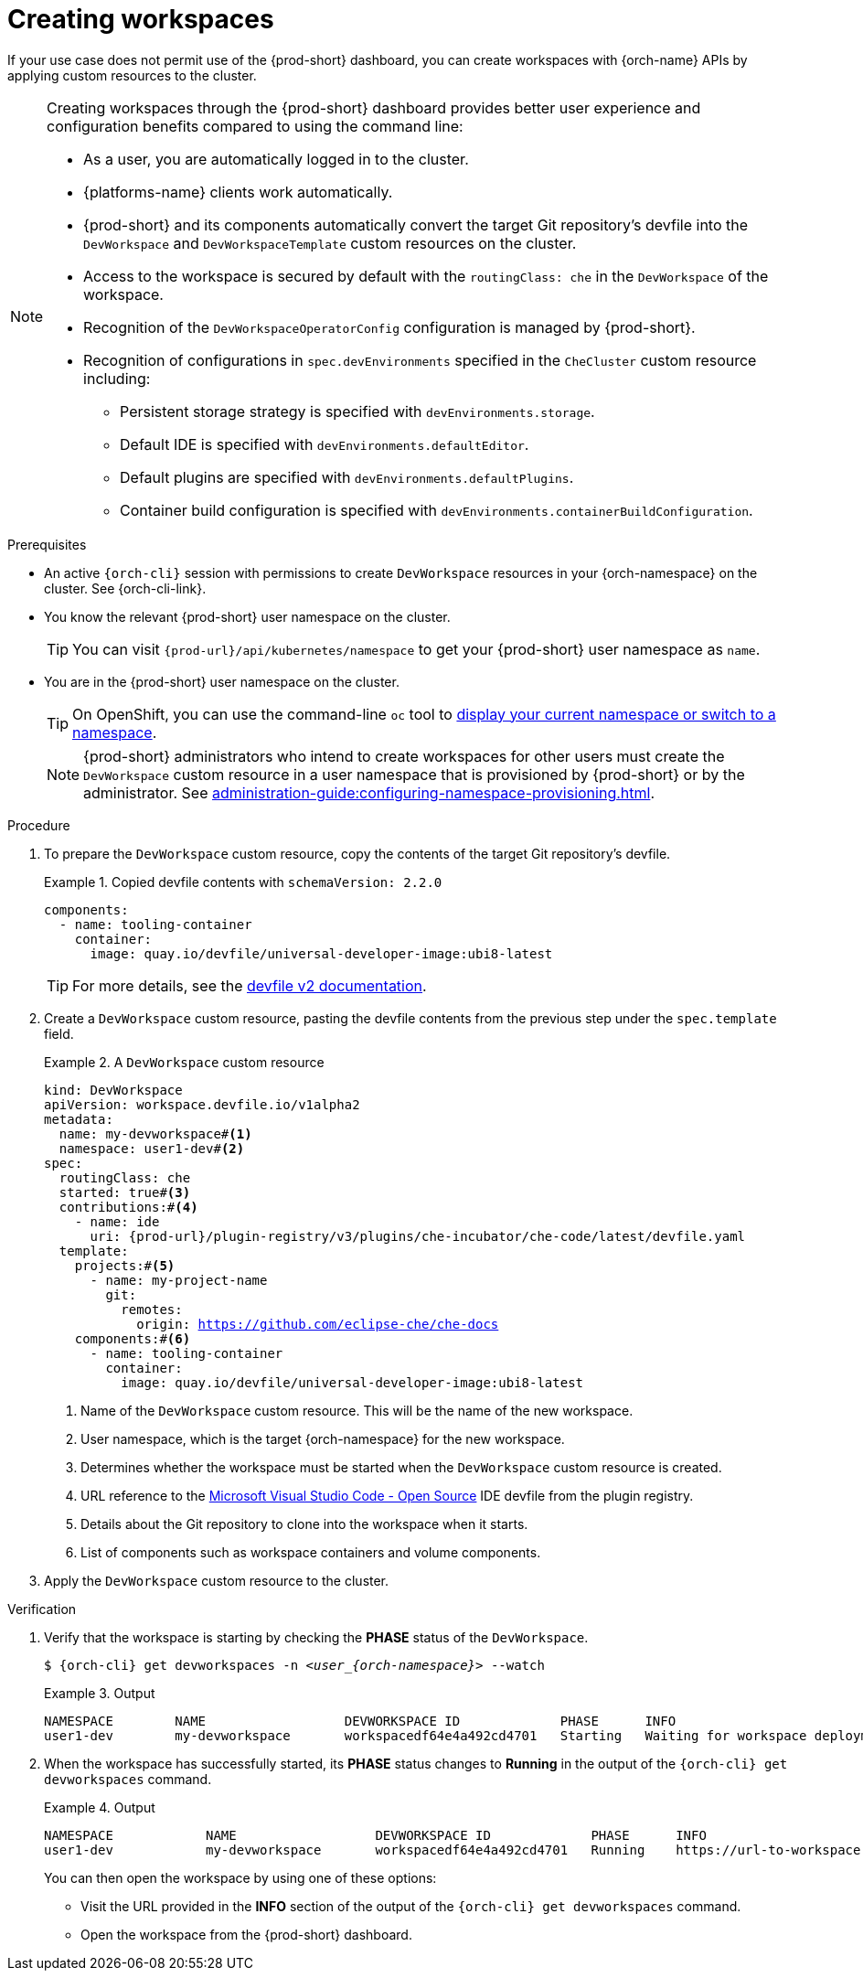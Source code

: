 
[id="creating-workspaces"]
= Creating workspaces

If your use case does not permit use of the {prod-short} dashboard, you can create workspaces with {orch-name} APIs by applying custom resources to the cluster.

[NOTE]
====

Creating workspaces through the {prod-short} dashboard provides better user experience and configuration benefits compared to using the command line:

* As a user, you are automatically logged in to the cluster.
* {platforms-name} clients work automatically.
* {prod-short} and its components automatically convert the target Git repository's devfile into the `DevWorkspace` and `DevWorkspaceTemplate` custom resources on the cluster.
* Access to the workspace is secured by default with the `routingClass: che` in the `DevWorkspace` of the workspace.
* Recognition of the `DevWorkspaceOperatorConfig` configuration is managed by {prod-short}.
* Recognition of configurations in `spec.devEnvironments` specified in the `CheCluster` custom resource including:
** Persistent storage strategy is specified with `devEnvironments.storage`.
** Default IDE is specified with `devEnvironments.defaultEditor`.
** Default plugins are specified with `devEnvironments.defaultPlugins`.
** Container build configuration is specified with `devEnvironments.containerBuildConfiguration`.

====

.Prerequisites

* An active `{orch-cli}` session with permissions to create `DevWorkspace` resources in your {orch-namespace} on the cluster. See {orch-cli-link}.

* You know the relevant {prod-short} user namespace on the cluster.
+
TIP: You can visit `pass:c,a,q[{prod-url}]/api/kubernetes/namespace` to get your {prod-short} user namespace as `name`.

* You are in the {prod-short} user namespace on the cluster.
+
[TIP]
====
On OpenShift, you can use the command-line `oc` tool to link:https://docs.openshift.com/container-platform/latest/cli_reference/openshift_cli/developer-cli-commands.html#oc-project[display your current namespace or switch to a namespace].
====
+
NOTE: {prod-short} administrators who intend to create workspaces for other users must create the `DevWorkspace` custom resource in a user namespace that is provisioned by {prod-short} or by the administrator. See xref:administration-guide:configuring-namespace-provisioning.adoc[].

.Procedure

. To prepare the `DevWorkspace` custom resource, copy the contents of the target Git repository's devfile.
+
.Copied devfile contents with `schemaVersion: 2.2.0`
====
[source,yaml,subs="+quotes,+attributes"]
----
components:
  - name: tooling-container
    container:
      image: quay.io/devfile/universal-developer-image:ubi8-latest
----
====
+
TIP: For more details, see the link:https://devfile.io/docs/2.2.0/what-is-a-devfile[devfile v2 documentation].

. Create a `DevWorkspace` custom resource, pasting the devfile contents from the previous step under the `spec.template` field.
+
.A `DevWorkspace` custom resource
====
[source,yaml,subs="+quotes,+attributes,+macros"]
----
kind: DevWorkspace
apiVersion: workspace.devfile.io/v1alpha2
metadata:
  name: my-devworkspace#<1>
  namespace: user1-dev#<2>
spec:
  routingClass: che
  started: true#<3>
  contributions:#<4>
    - name: ide
      uri: pass:c,a,q[{prod-url}]/plugin-registry/v3/plugins/che-incubator/che-code/latest/devfile.yaml
  template:
    projects:#<5>
      - name: my-project-name
        git:
          remotes:
            origin: https://github.com/eclipse-che/che-docs
    components:#<6>
      - name: tooling-container
        container:
          image: quay.io/devfile/universal-developer-image:ubi8-latest
----
<1> Name of the `DevWorkspace` custom resource. This will be the name of the new workspace.
<2> User namespace, which is the target {orch-namespace} for the new workspace.
<3> Determines whether the workspace must be started when the `DevWorkspace` custom resource is created.
<4> URL reference to the link:https://github.com/microsoft/vscode[Microsoft Visual Studio Code - Open Source] IDE devfile from the plugin registry.
<5> Details about the Git repository to clone into the workspace when it starts.
<6> List of components such as workspace containers and volume components.
====

. Apply the `DevWorkspace` custom resource to the cluster.

.Verification
. Verify that the workspace is starting by checking the *PHASE* status of the `DevWorkspace`.
+
[subs="+quotes,attributes"]
----
$ {orch-cli} get devworkspaces -n __<user_{orch-namespace}>__ --watch
----
+
.Output
====
[subs="+quotes,attributes"]
----
NAMESPACE        NAME                  DEVWORKSPACE ID             PHASE      INFO
user1-dev        my-devworkspace       workspacedf64e4a492cd4701   Starting   Waiting for workspace deployment
----
====

. When the workspace has successfully started, its *PHASE* status changes to *Running* in the output of the `{orch-cli} get devworkspaces` command.
+
.Output
====
[subs="+quotes,attributes"]
----
NAMESPACE            NAME                  DEVWORKSPACE ID             PHASE      INFO
user1-dev            my-devworkspace       workspacedf64e4a492cd4701   Running    https://url-to-workspace.com
----
====
+
You can then open the workspace by using one of these options:
+
** Visit the URL provided in the *INFO* section of the output of the `{orch-cli} get devworkspaces` command.
** Open the workspace from the {prod-short} dashboard.
